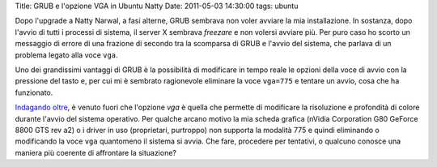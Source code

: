 Title: GRUB e l'opzione VGA in Ubuntu Natty Date: 2011-05-03 14:30:00
tags: ubuntu

Dopo l'upgrade a Natty Narwal, a fasi alterne, GRUB sembrava non voler
avviare la mia installazione. In sostanza, dopo l'avvio di tutti i
processi di sistema, il server X sembrava *freezare* e non volersi
avviare più. Per puro caso ho scorto un messaggio di errore di una
frazione di secondo tra la scomparsa di GRUB e l'avvio del sistema, che
parlava di un problema legato alla voce ``vga``.

Uno dei grandissimi vantaggi di GRUB è la possibilità di modificare in
tempo reale le opzioni della voce di avvio con la pressione del tasto
``e``, per cui mi è sembrato ragionevole eliminare la voce ``vga=775`` e
tentare un avvio, cosa che ha funzionato.

`Indagando oltre <http://pierre.baudu.in/other/grub.vga.modes.html>`__,
è venuto fuori che l'opzione *vga* è quella che permette di modificare
la risoluzione e profondità di colore durante l'avvio del sistema
operativo. Per qualche arcano motivo la mia scheda grafica (nVidia
Corporation G80 GeForce 8800 GTS rev a2) o i driver in uso (proprietari,
purtroppo) non supporta la modalità 775 e quindi eliminando o
modificando la voce ``vga`` quantomeno il sistema si avvia. Che fare,
procedere per tentativi, o qualcuno conosce una maniera più coerente di
affrontare la situazione?
